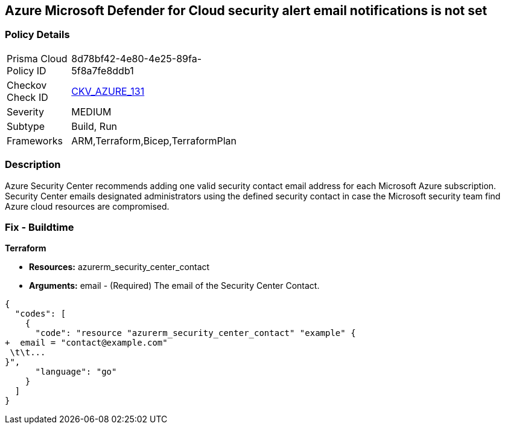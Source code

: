 == Azure Microsoft Defender for Cloud security alert email notifications is not set
// Azure Microsoft Defender for Cloud Security alert email notifications not set


=== Policy Details 

[width=45%]
[cols="1,1"]
|=== 
|Prisma Cloud Policy ID 
| 8d78bf42-4e80-4e25-89fa-5f8a7fe8ddb1

|Checkov Check ID 
| https://github.com/bridgecrewio/checkov/tree/master/checkov/terraform/checks/resource/azure/SecurityCenterContactEmails.py[CKV_AZURE_131]

|Severity
|MEDIUM

|Subtype
|Build, Run

|Frameworks
|ARM,Terraform,Bicep,TerraformPlan

|=== 



=== Description 


Azure Security Center recommends adding one valid security contact email address for each Microsoft Azure subscription.
Security Center emails designated administrators using the defined security contact in case the Microsoft security team find Azure cloud resources are compromised.

=== Fix - Buildtime


*Terraform* 


* *Resources:* azurerm_security_center_contact
* *Arguments:* email - (Required) The email of the Security Center Contact.


[source,go]
----
{
  "codes": [
    {
      "code": "resource "azurerm_security_center_contact" "example" {
+  email = "contact@example.com"
 \t\t...
}",
      "language": "go"
    }
  ]
}
----
